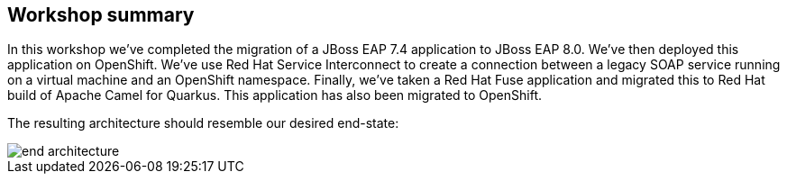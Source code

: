 == Workshop summary

In this workshop we've completed the migration of a JBoss EAP 7.4 application to JBoss EAP 8.0.  We've then deployed this application on OpenShift.
We've use Red Hat Service Interconnect to create a connection between a legacy SOAP service running on a virtual machine and an OpenShift namespace.
Finally, we've taken a Red Hat Fuse application and migrated this to Red Hat build of Apache Camel for Quarkus. This application has also been migrated to OpenShift.

The resulting architecture should resemble our desired end-state:

image::end-architecture.png[end architecture]
